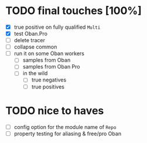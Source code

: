 * TODO final touches [100%]
  - [X] true positive on fully qualified ~Multi~
  - [X] test Oban.Pro
  - [ ] delete tracer
  - [ ] collapse common
  - [ ] run it on some Oban workers
    - [ ] samples from Oban
    - [ ] samples from Oban Pro
    - [ ] in the wild
      - [ ] true negatives
      - [ ] true positives
* TODO nice to haves
  - [ ] config option for the module name of ~Repo~
  - [ ] property testing for aliasing & free/pro Oban
